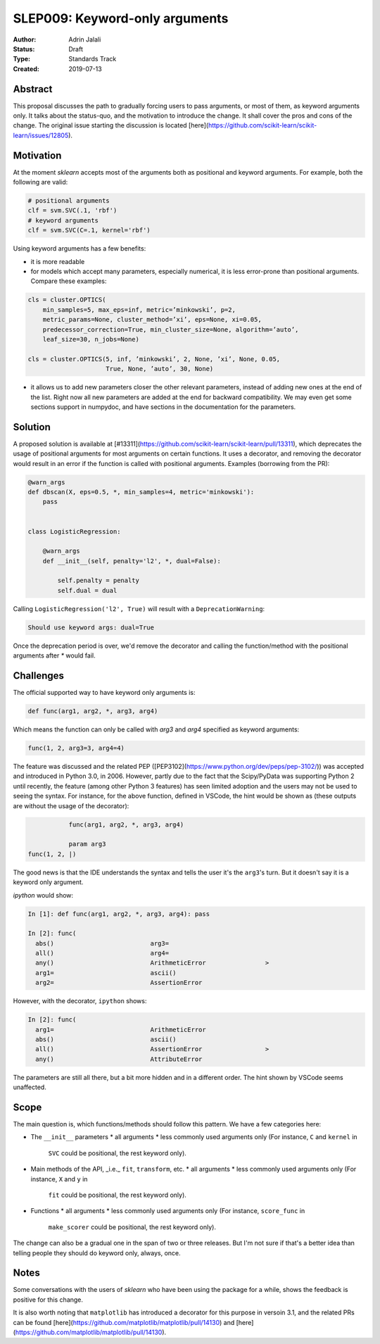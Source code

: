 .. _slep_009:

===============================
SLEP009: Keyword-only arguments
===============================

:Author: Adrin Jalali
:Status: Draft
:Type: Standards Track
:Created: 2019-07-13

Abstract
--------

This proposal discusses the path to gradually forcing users to pass arguments,
or most of them, as keyword arguments only. It talks about the status-quo, and
the motivation to introduce the change. It shall cover the pros and cons of the
change. The original issue starting the discussion is located
[here](https://github.com/scikit-learn/scikit-learn/issues/12805).

Motivation
----------

At the moment `sklearn` accepts most of the arguments both as positional and
keyword arguments. For example, both the following are valid:

.. code-block:: python

    # positional arguments
    clf = svm.SVC(.1, 'rbf')
    # keyword arguments
    clf = svm.SVC(C=.1, kernel='rbf')


Using keyword arguments has a few benefits:

- it is more readable
- for models which accept many parameters, especially numerical, it is less
  error-prone than positional arguments. Compare these examples:

.. code-block:: python

    cls = cluster.OPTICS(
        min_samples=5, max_eps=inf, metric=’minkowski’, p=2,
        metric_params=None, cluster_method=’xi’, eps=None, xi=0.05,
        predecessor_correction=True, min_cluster_size=None, algorithm=’auto’,
        leaf_size=30, n_jobs=None)

    cls = cluster.OPTICS(5, inf, ’minkowski’, 2, None, ’xi’, None, 0.05,
                         True, None, ’auto’, 30, None)


- it allows us to add new parameters closer the other relevant parameters,
  instead of adding new ones at the end of the list. Right now all new
  parameters are added at the end for backward compatibility. We may even get
  some sections support in numpydoc, and have sections in the documentation for
  the parameters.

Solution
--------

A proposed solution is available at
[#13311](https://github.com/scikit-learn/scikit-learn/pull/13311), which
deprecates the usage of positional arguments for most arguments on certain
functions. It uses a decorator, and removing the decorator would result in an
error if the function is called with positional arguments. Examples (borrowing
from the PR):

.. code-block:: python

    @warn_args
    def dbscan(X, eps=0.5, *, min_samples=4, metric='minkowski'):
        pass


    class LogisticRegression:

        @warn_args
        def __init__(self, penalty='l2', *, dual=False):

            self.penalty = penalty
            self.dual = dual


Calling ``LogisticRegression('l2', True)`` will result with a
``DeprecationWarning``:

.. code-block:: bash

    Should use keyword args: dual=True


Once the deprecation period is over, we'd remove the decorator and calling
the function/method with the positional arguments after `*` would fail.

Challenges
----------

The official supported way to have keyword only arguments is:

.. code-block:: python

    def func(arg1, arg2, *, arg3, arg4)

Which means the function can only be called with `arg3` and `arg4` specified
as keyword arguments:

.. code-block:: python

    func(1, 2, arg3=3, arg4=4)

The feature was discussed and the related PEP
([PEP3102](https://www.python.org/dev/peps/pep-3102/)) was accepted and
introduced in Python 3.0, in 2006. However, partly due to the fact that the
Scipy/PyData was supporting Python 2 until recently, the feature (among other
Python 3 features) has seen limited adoption and the users may not be used to
seeing the syntax. For instance, for the above function, defined in VSCode, the
hint would be shown as (these outputs are without the usage of the decorator):

.. code-block:: python

               func(arg1, arg2, *, arg3, arg4)

               param arg3
    func(1, 2, |)

The good news is that the IDE understands the syntax and tells the user it's
the ``arg3``'s turn. But it doesn't say it is a keyword only argument.

`ipython` would show:

.. code-block:: python

    In [1]: def func(arg1, arg2, *, arg3, arg4): pass               

    In [2]: func( 
      abs()                          arg3=                           
      all()                          arg4=                           
      any()                          ArithmeticError                >
      arg1=                          ascii()                         
      arg2=                          AssertionError                  

However, with the decorator, ``ipython`` shows:

.. code-block:: python

    In [2]: func( 
      arg1=                          ArithmeticError                 
      abs()                          ascii()                         
      all()                          AssertionError                 >
      any()                          AttributeError                  

The parameters are still all there, but a bit more hidden and in a different
order. The hint shown by VSCode seems unaffected.

Scope
-----

The main question is, which functions/methods should follow this pattern. We
have a few categories here:

- The ``__init__`` parameters
  * all arguments
  * less commonly used arguments only (For instance, ``C`` and ``kernel`` in
    ``SVC`` could be positional, the rest keyword only).
- Main methods of the API, _i.e._ ``fit``, ``transform``, etc.
  * all arguments
  * less commonly used arguments only (For instance, ``X`` and ``y`` in
    ``fit`` could be positional, the rest keyword only).
- Functions
  * all arguments
  * less commonly used arguments only (For instance, ``score_func`` in
    ``make_scorer`` could be positional, the rest keyword only).

The change can also be a gradual one in the span of two or three releases. But
I'm not sure if that's a better idea than telling people they should do keyword
only, always, once.

Notes
-----

Some conversations with the users of `sklearn` who have been using the package
for a while, shows the feedback is positive for this change.

It is also worth noting that ``matplotlib`` has introduced a decorator for this
purpose in versoin 3.1, and the related PRs can be found
[here](https://github.com/matplotlib/matplotlib/pull/14130) and
[here](https://github.com/matplotlib/matplotlib/pull/14130).

